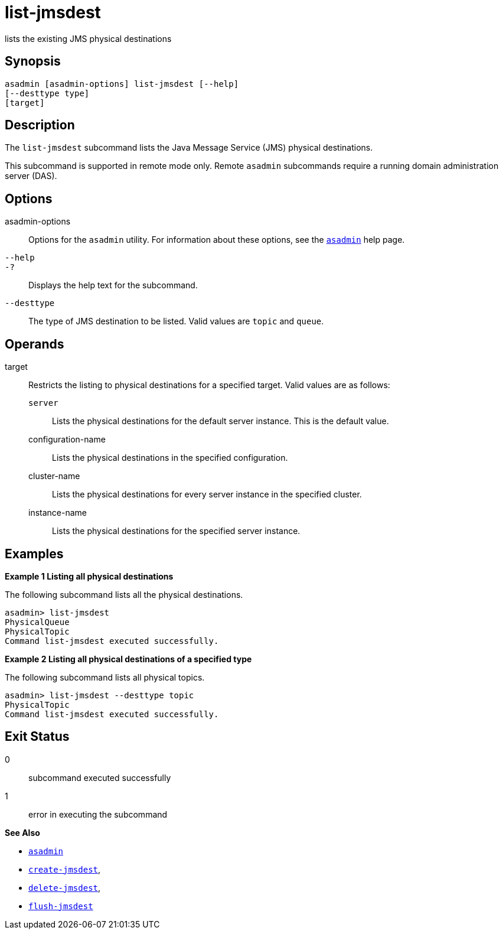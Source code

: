 [[list-jmsdest]]
= list-jmsdest

lists the existing JMS physical destinations

[[synopsis]]
== Synopsis

[source,shell]
----
asadmin [asadmin-options] list-jmsdest [--help]
[--desttype type]
[target]
----

[[description]]
== Description

The `list-jmsdest` subcommand lists the Java Message Service (JMS) physical destinations.

This subcommand is supported in remote mode only. Remote `asadmin` subcommands require a running domain administration server (DAS).

[[options]]
== Options

asadmin-options::
  Options for the `asadmin` utility. For information about these options, see the xref:asadmin.adoc#asadmin-1m[`asadmin`] help page.
`--help`::
`-?`::
  Displays the help text for the subcommand.
`--desttype`::
  The type of JMS destination to be listed. Valid values are `topic` and `queue`.

[[operands]]
== Operands

target::
  Restricts the listing to physical destinations for a specified target. Valid values are as follows: +
  `server`;;
    Lists the physical destinations for the default server instance. This is the default value.
  configuration-name;;
    Lists the physical destinations in the specified configuration.
  cluster-name;;
    Lists the physical destinations for every server instance in the specified cluster.
  instance-name;;
    Lists the physical destinations for the specified server instance.

[[examples]]
== Examples

*Example 1 Listing all physical destinations*

The following subcommand lists all the physical destinations.

[source,shell]
----
asadmin> list-jmsdest
PhysicalQueue
PhysicalTopic
Command list-jmsdest executed successfully.
----

*Example 2 Listing all physical destinations of a specified type*

The following subcommand lists all physical topics.

[source,shell]
----
asadmin> list-jmsdest --desttype topic
PhysicalTopic
Command list-jmsdest executed successfully.
----

[[exit-status]]
== Exit Status

0::
  subcommand executed successfully
1::
  error in executing the subcommand

*See Also*

* xref:asadmin.adoc#asadmin-1m[`asadmin`]
* xref:create-jmsdest.adoc#create-jmsdest[`create-jmsdest`],
* xref:delete-jmsdest.adoc#delete-jmsdest[`delete-jmsdest`],
* xref:flush-jmsdest.adoc#flush-jmsdest[`flush-jmsdest`]


